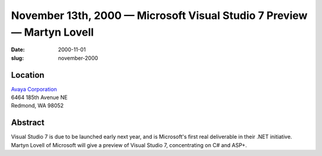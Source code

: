 November 13th, 2000 — Microsoft Visual Studio 7 Preview — Martyn Lovell
#######################################################################

:date: 2000-11-01
:slug: november-2000

Location
~~~~~~~~

| `Avaya Corporation <http://www.avaya.com>`_
| 6464 185th Avenue NE
| Redmond, WA 98052

Abstract
~~~~~~~~

Visual Studio 7 is due to be launched early next year, and is
Microsoft's first real deliverable in their .NET initiative. Martyn
Lovell of Microsoft will give a preview of Visual Studio 7,
concentrating on C# and ASP+.
